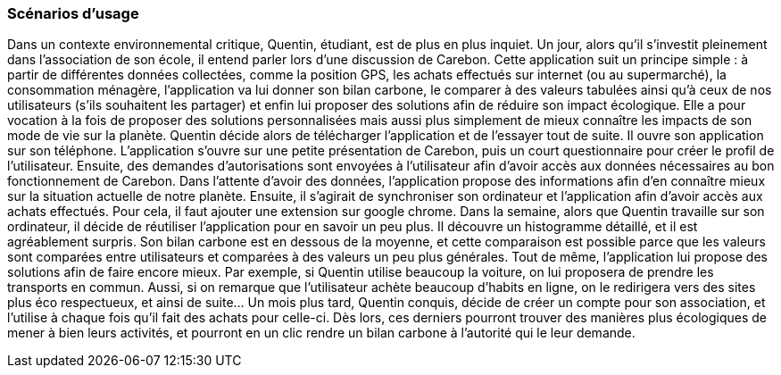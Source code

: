 === Scénarios d’usage

Dans un contexte environnemental critique, Quentin, étudiant, est de plus en plus inquiet. Un jour, alors qu’il s’investit pleinement dans l’association de son école, il entend parler lors d’une discussion de Carebon. Cette application suit un principe simple : à partir de différentes données collectées, comme la position GPS, les achats effectués sur internet (ou au supermarché), la consommation ménagère, l’application va lui donner son bilan carbone, le comparer à des valeurs tabulées ainsi qu'à ceux de nos utilisateurs (s’ils souhaitent les partager) et enfin lui proposer des solutions afin de réduire son impact écologique. Elle a pour vocation à la fois de proposer des solutions personnalisées mais aussi plus simplement de mieux connaître les impacts de son mode de vie sur la planète. Quentin décide alors de télécharger l’application et de l’essayer tout de suite. Il ouvre son application sur son téléphone. L’application s’ouvre sur une petite présentation de Carebon, puis un court questionnaire pour créer le profil de l’utilisateur. Ensuite, des demandes d’autorisations sont envoyées à l’utilisateur afin d’avoir accès aux données nécessaires au bon fonctionnement de Carebon.  Dans l’attente d’avoir des données, l’application propose des informations afin d’en connaître mieux sur la situation actuelle de notre planète. Ensuite, il s’agirait de synchroniser son ordinateur et l’application afin d’avoir accès aux achats effectués. Pour cela, il faut ajouter une extension sur google chrome. Dans la semaine, alors que Quentin travaille sur son ordinateur, il décide de réutiliser l’application pour en savoir un peu plus. Il découvre un histogramme détaillé, et il est agréablement surpris. Son bilan carbone est en dessous de la moyenne, et cette comparaison est possible parce que les valeurs sont comparées entre utilisateurs et comparées à des valeurs un peu plus générales. Tout de même, l’application lui propose des solutions afin de faire encore mieux. Par exemple, si Quentin utilise beaucoup la voiture, on lui proposera de prendre les transports en commun. Aussi, si on remarque que l’utilisateur achète beaucoup d’habits en ligne, on le redirigera vers des sites plus éco respectueux, et ainsi de suite… Un mois plus tard, Quentin conquis, décide de créer un compte pour son association, et l’utilise à chaque fois qu’il fait des achats pour celle-ci. Dès lors, ces derniers pourront trouver des manières plus écologiques de mener à bien leurs activités, et pourront en un clic rendre un bilan carbone à l'autorité qui le leur demande.
